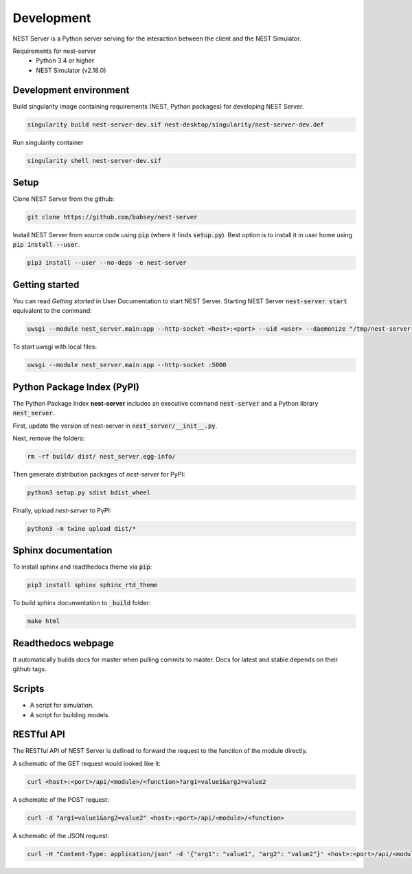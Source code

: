 Development
===========
NEST Server is a Python server serving for the interaction between the client
and the NEST Simulator.


Requirements for nest-server
 * Python 3.4 or higher
 * NEST Simulator (v2.18.0)


Development environment
-----------------------

Build singularity image containing requirements (NEST, Python packages) for developing NEST Server.

.. code-block:: none

   singularity build nest-server-dev.sif nest-desktop/singularity/nest-server-dev.def

Run singularity container

.. code-block:: none

   singularity shell nest-server-dev.sif


Setup
-----
Clone NEST Server from the github:

.. code-block:: none

   git clone https://github.com/babsey/nest-server

Install NEST Server from source code using :code:`pip` (where it finds :code:`setup.py`).
Best option is to install it in user home using :code:`pip install --user`.

.. code-block:: none

   pip3 install --user --no-deps -e nest-server


Getting started
---------------
You can read `Getting started` in User Documentation to start NEST Server.
Starting NEST Server :code:`nest-server start` equivalent to the command:

.. code-block:: none

   uwsgi --module nest_server.main:app --http-socket <host>:<port> --uid <user> --daemonize "/tmp/nest-server-<host>-<port>.log"


To start uwsgi with local files:

.. code-block:: none

   uwsgi --module nest_server.main:app --http-socket :5000


Python Package Index (PyPI)
---------------------------
The Python Package Index **nest-server** includes an executive command :code:`nest-server` and a Python library :code:`nest_server`.

First, update the version of nest-server in :code:`nest_server/__init__.py`.

Next, remove the folders:

.. code-block:: none

   rm -rf build/ dist/ nest_server.egg-info/

Then generate distribution packages of `nest-server` for PyPI:

.. code-block:: none

   python3 setup.py sdist bdist_wheel

Finally, upload `nest-server` to PyPI:

.. code-block:: none

   python3 -m twine upload dist/*


Sphinx documentation
--------------------
To install sphinx and readthedocs theme via  :code:`pip`:

.. code-block:: none

   pip3 install sphinx sphinx_rtd_theme


To build sphinx documentation to  :code:`_build` folder:

.. code-block:: none

   make html


Readthedocs webpage
-------------------
It automatically builds docs for master when pulling commits to master.
Docs for latest and stable depends on their github tags.



Scripts
-------
- A script for simulation.
- A script for building models.


RESTful API
-----------
The RESTful API of NEST Server is defined to forward the request to the function of the module directly.

A schematic of the GET request would looked like it:

.. code-block:: none

   curl <host>:<port>/api/<module>/<function>?arg1=value1&arg2=value2


A schematic of the POST request:

.. code-block:: none

   curl -d "arg1=value1&arg2=value2" <host>:<port>/api/<module>/<function>


A schematic of the JSON request:

.. code-block:: none

   curl -H "Content-Type: application/json" -d '{"arg1": "value1", "arg2": "value2"}' <host>:<port>/api/<module>/<function>
